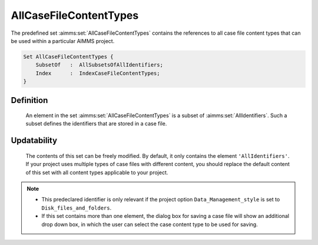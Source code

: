 .. aimms:set:: AllCaseFileContentTypes

.. _AllCaseFileContentTypes:

AllCaseFileContentTypes
=======================

The predefined set :aimms:set:`AllCaseFileContentTypes` contains the references
to all case file content types that can be used within a particular
AIMMS project.

.. code-block:: aimms

        Set AllCaseFileContentTypes {
            SubsetOf   :  AllSubsetsOfAllIdentifiers;
            Index      :  IndexCaseFileContentTypes;
        }

Definition
----------

    An element in the set :aimms:set:`AllCaseFileContentTypes` is a subset of
    :aimms:set:`AllIdentifiers`. Such a subset defines the identifiers that are
    stored in a case file.

Updatability
------------

    The contents of this set can be freely modified. By default, it only
    contains the element ``'AllIdentifiers'``. If your project uses multiple
    types of case files with different content, you should replace the
    default content of this set with all content types applicable to your
    project.

.. note::

    -  This predeclared identifier is only relevant if the project option
       ``Data_Management_style`` is set to ``Disk_files_and_folders``.

    -  If this set contains more than one element, the dialog box for saving
       a case file will show an additional drop down box, in which the user
       can select the case content type to be used for saving.

.. seealso::

    The set :aimms:set:`AllSubsetsOfAllIdentifiers`.
